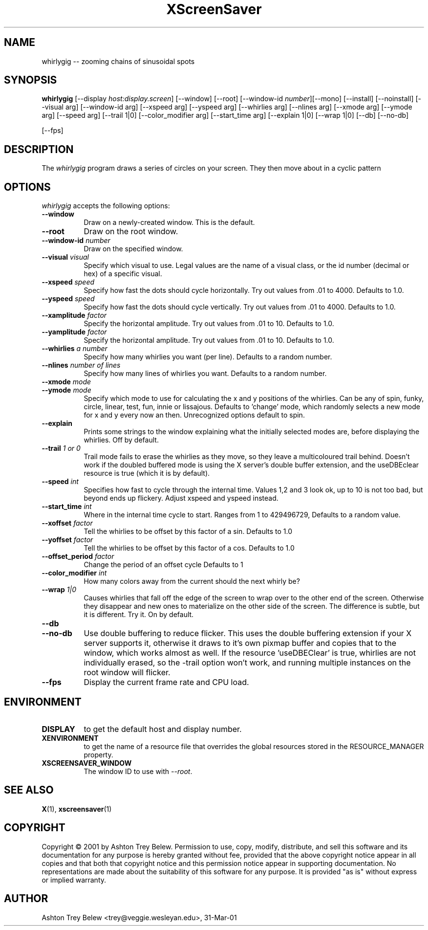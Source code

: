 .TH XScreenSaver 1 "31-Mar-01" "X Version 11"
.SH NAME
whirlygig -- zooming chains of sinusoidal spots
.SH SYNOPSIS
.B whirlygig
[\-\-display \fIhost:display.screen\fP] [\-\-window] [\-\-root]
[\-\-window\-id \fInumber\fP][\-\-mono]
[\-\-install] [\-\-noinstall] [\-\-visual arg] [\-\-window-id arg]   
[\-\-xspeed arg] [\-\-yspeed arg] [\-\-whirlies arg] [\-\-nlines arg] 
[\-\-xmode arg] [\-\-ymode arg] [\-\-speed arg] [\-\-trail 1|0]
[\-\-color_modifier arg] [\-\-start_time arg] [\-\-explain 1|0]
[\-\-wrap 1|0] [\-\-db] [\-\-no-db] 

[\-\-fps]
.SH DESCRIPTION
The \fIwhirlygig\fP program draws a series of circles on your screen.
They then move about in a cyclic pattern
.SH OPTIONS
.I whirlygig
accepts the following options:
.TP 8
.B \-\-window
Draw on a newly-created window.  This is the default.
.TP 8
.B \-\-root
Draw on the root window.
.TP 8
.B \-\-window\-id \fInumber\fP
Draw on the specified window.
.TP 8
.B \-\-visual \fIvisual\fP
Specify which visual to use.  Legal values are the name of a visual class,
or the id number (decimal or hex) of a specific visual.
.TP 8
.B \-\-xspeed \fIspeed\fP
Specify how fast the dots should cycle horizontally.
Try out values from .01 to 4000. Defaults to 1.0.
.TP 8
.B \-\-yspeed \fIspeed\fP
Specify how fast the dots should cycle vertically.
Try out values from .01 to 4000. Defaults to 1.0.
.TP 8
.B \-\-xamplitude \fIfactor\fP
Specify the horizontal amplitude.
Try out values from .01 to 10. Defaults to 1.0.
.TP 8
.B \-\-yamplitude \fIfactor\fP
Specify the horizontal amplitude.
Try out values from .01 to 10. Defaults to 1.0.
.TP 8
.B \-\-whirlies \fIa number\fP
Specify how many whirlies you want (per line). Defaults
to a random number.
.TP 8
.B \-\-nlines \fInumber of lines\fP
Specify how many lines of whirlies you want. Defaults to a 
random number.
.TP 8
.B \-\-xmode \fImode\fP
.TP 8 
.B \-\-ymode \fImode\fP
Specify which mode to use for calculating the x and y positions of the
whirlies. Can be any of spin, funky, circle, linear, test, fun, innie
or lissajous. Defaults to 'change' mode, which randomly selects a new
mode for x and y every now an then. Unrecognized options default to spin.
.TP 8
.B \-\-explain
Prints some strings to the window explaining what the initially
selected modes are, before displaying the whirlies. Off by default.
.TP 8
.B \-\-trail \fI1 or 0\fP
Trail mode fails to erase the whirlies as they move, so they leave a
multicoloured trail behind. Doesn't work if the doubled buffered mode
is using the X server's double buffer extension, and the useDBEclear 
resource is true (which it is by default).
.TP 8
.B \-\-speed \fIint\fP
Specifies how fast to cycle through the internal time. Values 1,2 and
3 look ok, up to 10 is not too bad, but beyond ends up
flickery. Adjust xspeed and yspeed instead.
.TP 8
.B \-\-start_time \fIint\fP
Where in the internal time cycle to start. Ranges from 1 to 429496729,
Defaults to a random value.
.TP 8
.B \-\-xoffset \fIfactor\fP
Tell the whirlies to be offset by this factor of a sin.
Defaults to 1.0
.TP 8
.B \-\-yoffset \fIfactor\fP
Tell the whirlies to be offset by this factor of a cos.
Defaults to 1.0
.TP 8
.B \-\-offset_period \fIfactor\fP
Change the period of an offset cycle
Defaults to 1
.TP 8
.B \-\-color_modifier \fIint\fP
How many colors away from the current should the next whirly be?
.TP 8
.B \-\-wrap \fI1|0\fP
Causes whirlies that fall off the edge of the screen to wrap over to
the other end of the screen. Otherwise they disappear and new ones
to materialize on the other side of the screen. The difference is
subtle, but it is different. Try it. On by default.
.TP 8
.B \-\-db
.TP 8
.B \-\-no-db
Use double buffering to reduce flicker. This uses the double buffering
extension if your X server supports it, otherwise it draws to it's own
pixmap buffer and copies that to the window, which works almost as
well. If the resource 'useDBEClear' is true, whirlies are not 
individually erased, so the -trail option won't work, and running
multiple instances on the root window will flicker. 

.TP 8
.B \-\-fps
Display the current frame rate and CPU load.
.SH ENVIRONMENT
.PP
.TP 8
.B DISPLAY
to get the default host and display number.
.TP 8
.B XENVIRONMENT
to get the name of a resource file that overrides the global resources
stored in the RESOURCE_MANAGER property.
.TP 8
.B XSCREENSAVER_WINDOW
The window ID to use with \fI\-\-root\fP.
.SH SEE ALSO
.BR X (1),
.BR xscreensaver (1)
.SH COPYRIGHT
Copyright \(co 2001 by Ashton Trey Belew.  Permission to use, copy, modify, 
distribute, and sell this software and its documentation for any purpose is 
hereby granted without fee, provided that the above copyright notice appear 
in all copies and that both that copyright notice and this permission notice
appear in supporting documentation.  No representations are made about the 
suitability of this software for any purpose.  It is provided "as is" without
express or implied warranty.
.SH AUTHOR
Ashton Trey Belew <trey@veggie.wesleyan.edu>, 31-Mar-01
